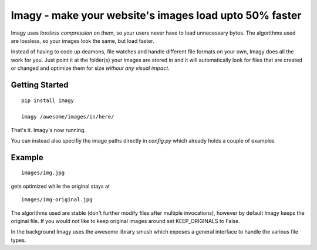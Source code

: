 Imagy - make your website's images load upto 50% faster
===============

Imagy uses *lossless compression* on them, so your users never have to load unnecessary bytes. The algorithms used are lossless, so your images look the same, but load faster.

Instead of having to code up deamons, file watches and handle different file formats on your own, Imagy does all the work for you. Just point it at the folder(s) your images are stored in and it will automatically look for files that are created or changed and optimize them for size *without any visual impact*.

Getting Started
-----------------

::

    pip install imagy
    
    imagy /awesome/images/in/here/
    

That's it. Imagy's now running.


You can instead also specifiy the image paths directly in `config.py` which already holds a couple of examples


Example
-----------------


::

    images/img.jpg

gets optimized while the original stays at

::

    images/img-original.jpg
     

The algorithms used are stable (don't further modify files after multiple invocations), however by default Imagy keeps the original file. If you would not like to keep original images around set KEEP_ORIGINALS to False. 

In the background Imagy uses the awesome library smush which exposes a general interface to handle the various file types. 

